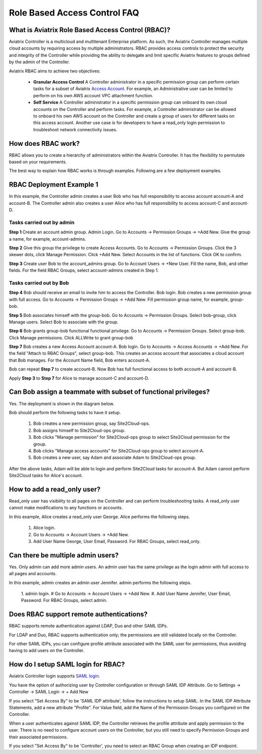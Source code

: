 .. meta::
  :description: Role Based Access Control
  :keywords: account, aviatrix, AWS IAM role, Azure API credentials, Google credentials, RBAC


=================================
Role Based Access Control FAQ
=================================

What is Aviatrix Role Based Access Control (RBAC)?
----------------------------------------------------------

Aviatrix Controller is a multicloud and multitenant Enterprise platform. As such, the Aviatrix Controller manages multiple cloud accounts by requiring access by multiple
administrators. RBAC provides access controls to protect the security and integrity of the Controller while providing the ability to delegate and limit specific Aviatrix features 
to groups defined by the admin of the Controller.

Aviatrix RBAC aims to achieve two objectives:

  - **Granular Access Control** A Controller administrator in a specific permission group can perform certain tasks for a subset of Aviatrix `Access Account <https://docs.aviatrix.com/HowTos/aviatrix_account.html>`_. For example, an Administrative user can be limited to perform on his own AWS account VPC attachment function. 
  - **Self Service** A Controller administrator in a specific permission group can onboard its own cloud accounts on the Controller and perform tasks. For example, a Controller administrator can be allowed to onboard his own AWS account on the Controller and create a group of users for different tasks on this access account. Another use case is for developers to have a read_only login permission to troubleshoot network connectivity issues. 

How does RBAC work?
----------------------

RBAC allows you to create a hierarchy of administrators within the Aviatrix Controller. It has the flexibility to permutate based on your requirements. 

The best way to explain how RBAC works is through examples. Following are a few deployment examples. 

RBAC Deployment Example 1
---------------------------

In this example, the Controller admin creates a user Bob who has full responsibility to access account account-A and account-B. The Controller
admin also creates a user Alice who has full responsibility to access account-C and account-D.

|rbac_example_1|

Tasks carried out by admin
~~~~~~~~~~~~~~~~~~~~~~~~~~~~

**Step 1** Create an account admin group.  Admin Login. Go to Accounts -> Permission Groups -> +Add New. Give the group a name, for example, account-admins. 

**Step 2** Give this group the privilege to create Access Accounts. Go to Accounts -> Permission Groups. Click the 3 skewer dots, click Manage Permission. Click +Add New. Select Accounts in the list of functions. Click OK to confirm. 

**Step 3** Create user Bob to the account_admins group. Go to Account Users -> +New User. Fill the name, Bob, and other fields. For the field RBAC Groups, select account-admins created in Step 1. 

Tasks carried out by Bob
~~~~~~~~~~~~~~~~~~~~~~~~~

**Step 4** Bob should receive an email to invite him to access the Controller. Bob login. Bob creates a new permission group with full access. Go to Accounts -> Permission Groups -> +Add New. Fill permission group name, for example, group-bob. 

**Step 5** Bob associates himself with the group-bob. Go to Accounts -> Permission Groups. Select bob-group, click Manage users. Select Bob to associate with the group. 

**Step 6** Bob grants group-bob functional functional privilege. Go to Accounts -> Permission Groups. Select group-bob. Click Manage permissions. Click ALLWrite to grant group-bob  

**Step 7** Bob creates a new Access Account account-A. Bob login. Go to Accounts -> Access Accounts -> +Add New. For the field "Attach to RBAC Groups", select group-bob. This creates an access account that associates a cloud account that Bob manages. For the Account Name field, Bob enters account-A. 


Bob can repeat **Step 7** to create account-B. Now Bob has full functional access to both account-A and account-B.

Apply **Step 3** to **Step 7** for Alice to manage account-C and account-D.

Can Bob assign a teammate with subset of functional privileges?
-----------------------------------------------------------------

Yes. The deployment is shown in the diagram below.

|rbac_example_2|

Bob should perform the following tasks to have it setup. 

 1. Bob creates a new permission group, say Site2Cloud-ops.
 #. Bob assigns himself to Site2Cloud-ops group.
 #. Bob clicks "Manage permission" for Site2Cloud-ops group to select Site2Cloud permission for the group.
 #. Bob clicks "Manage access accounts" for Site2Cloud-ops group to select account-A. 
 #. Bob creates a new user, say Adam and associate Adam to Site2Cloud-ops group. 

After the above tasks, Adam will be able to login and perform Site2Cloud tasks for account-A. But Adam cannot perform Site2Cloud 
tasks for Alice's account. 

How to add a read_only user?
------------------------------

Read_only user has visibility to all pages on the Controller and can perform troubleshooting tasks. A read_only user cannot make modifications to any functions or accounts. 

|rbac_example_3|

In this example, Alice creates a read_only user George. Alice performs the following steps. 

 1. Alice login. 
 #. Go to Accounts -> Account Users -> +Add New.
 #. Add User Name George, User Email, Password. For RBAC Groups, select read_only.

Can there be multiple admin users?
------------------------------------

Yes. Only admin can add more admin users. An admin user has the same privilege as the login admin with full access 
to all pages and accounts. 

In this example, admin creates an admin user Jennifer. admin performs the following steps. 

|rbac_example_4|

 1. admin login.
 # Go to Accounts -> Account Users -> +Add New.
 #. Add User Name Jennifer, User Email, Password. For RBAC Groups, select admin. 

Does RBAC support remote authentications?
-------------------------------------------

RBAC supports remote authentication against LDAP, Duo and other SAML IDPs.

For LDAP and Duo, RBAC supports authentication only; the permissions are still validated locally on the Controller. 

For other SAML IDPs, you can configure profile attribute associated with the SAML user for permissions, thus avoiding having to add users on the Controller. 

How do I setup SAML login for RBAC?
------------------------------------

Aviatrix Controller login supports `SAML login. <https://docs.aviatrix.com/HowTos/Controller_Login_SAML_Config.html>`_ 

You have the option of authorizing user by Controller configuration or through SAML IDP Attribute. 
Go to Settings -> Controller -> SAML Login -> + Add New

If you select "Set Access By" to be 'SAML IDP attribute', 
follow the instructions to setup SAML. In the SAML IDP Attribute Statements, add a new attribute "Profile". 
For Value field, add the Name of the Permission Groups you configured on the Controller. 

When a user authenticates against SAML IDP, the Controller retrieves the profile attribute and apply permission to the user. 
There is no need to configure account users on the Controller, but you still need to specify Permission Groups 
and their associated permissions. 

If you select "Set Access By" to be 'Controller', 
you need to select an RBAC Group when creating an IDP endpoint. 



.. |rbac_example_1| image:: rbac_faq_media/rbac_example_1.png
   :scale: 50%

.. |rbac_example_2| image:: rbac_faq_media/rbac_example_2.png
   :scale: 50%

.. |rbac_example_3| image:: rbac_faq_media/rbac_example_3.png
   :scale: 50%

.. |rbac_example_4| image:: rbac_faq_media/rbac_example_4.png
   :scale: 50%

.. |account_structure| image:: adminusers_media/account_structure_2020.png
   :scale: 50%

.. |access_account_35| image:: adminusers_media/access_account_35.png
   :scale: 50%

.. disqus::
